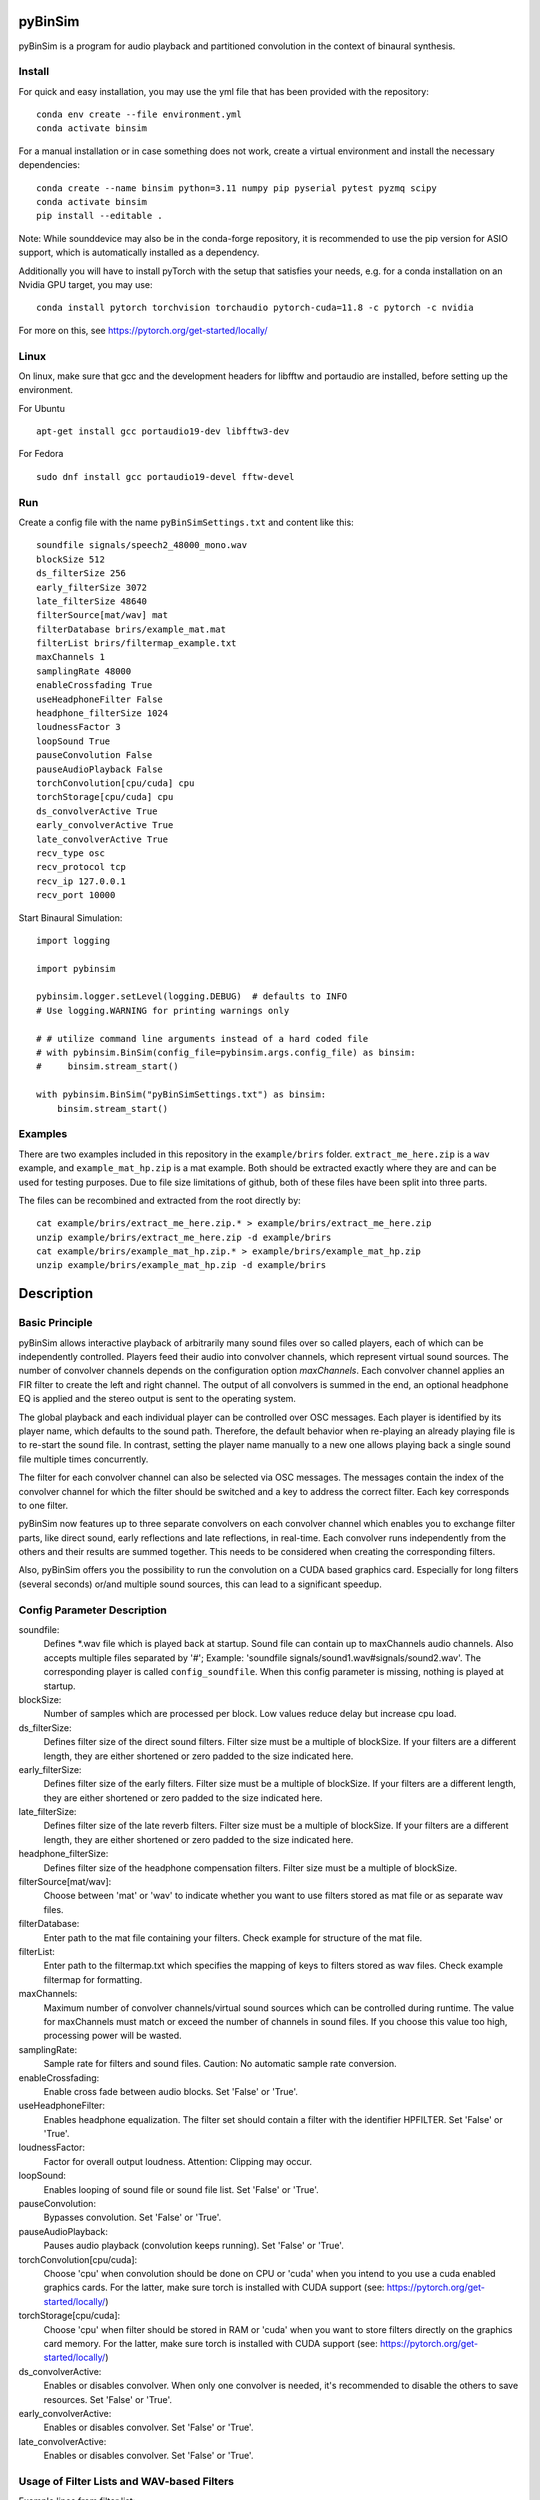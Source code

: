 .. image:: https://travis-ci.org/pyBinSim/pyBinSim.svg?branch=master
    :target: https://travis-ci.org/pyBinSim/pyBinSim

pyBinSim
========

pyBinSim is a program for audio playback and partitioned convolution in the context of binaural synthesis. 

Install
-------

For quick and easy installation, you may use the yml file that has been provided with the repository::

    conda env create --file environment.yml
    conda activate binsim

For a manual installation or in case something does not work, create a virtual environment and install the necessary dependencies::

    conda create --name binsim python=3.11 numpy pip pyserial pytest pyzmq scipy
    conda activate binsim
    pip install --editable .

Note: While sounddevice may also be in the conda-forge repository, it is recommended to use the pip version for ASIO support, which is automatically installed as a dependency.

Additionally you will have to install pyTorch with the setup that satisfies your needs, e.g. for a conda installation on an Nvidia GPU target, you may use::

    conda install pytorch torchvision torchaudio pytorch-cuda=11.8 -c pytorch -c nvidia

For more on this, see https://pytorch.org/get-started/locally/


Linux
-----

On linux, make sure that gcc and the development headers for libfftw and portaudio are installed, before setting up the environment.

For Ubuntu

::

    apt-get install gcc portaudio19-dev libfftw3-dev

For Fedora

::

    sudo dnf install gcc portaudio19-devel fftw-devel

    
Run
---

Create a config file with the name ``pyBinSimSettings.txt`` and content like this::

    soundfile signals/speech2_48000_mono.wav
    blockSize 512
    ds_filterSize 256
    early_filterSize 3072
    late_filterSize 48640
    filterSource[mat/wav] mat
    filterDatabase brirs/example_mat.mat
    filterList brirs/filtermap_example.txt
    maxChannels 1
    samplingRate 48000
    enableCrossfading True
    useHeadphoneFilter False
    headphone_filterSize 1024
    loudnessFactor 3
    loopSound True
    pauseConvolution False
    pauseAudioPlayback False
    torchConvolution[cpu/cuda] cpu
    torchStorage[cpu/cuda] cpu
    ds_convolverActive True
    early_convolverActive True
    late_convolverActive True
    recv_type osc
    recv_protocol tcp
    recv_ip 127.0.0.1
    recv_port 10000


Start Binaural Simulation::

    import logging

    import pybinsim

    pybinsim.logger.setLevel(logging.DEBUG)  # defaults to INFO
    # Use logging.WARNING for printing warnings only

    # # utilize command line arguments instead of a hard coded file
    # with pybinsim.BinSim(config_file=pybinsim.args.config_file) as binsim:
    #     binsim.stream_start()

    with pybinsim.BinSim("pyBinSimSettings.txt") as binsim:
        binsim.stream_start()

Examples
--------

There are two examples included in this repository in the ``example/brirs`` folder. ``extract_me_here.zip`` is a ``wav`` example, and ``example_mat_hp.zip`` is a mat example. Both should be extracted exactly where they are and can be used for testing purposes. Due to file size limitations of github, both of these files have been split into three parts.

The files can be recombined and extracted from the root directly by::

    cat example/brirs/extract_me_here.zip.* > example/brirs/extract_me_here.zip
    unzip example/brirs/extract_me_here.zip -d example/brirs
    cat example/brirs/example_mat_hp.zip.* > example/brirs/example_mat_hp.zip
    unzip example/brirs/example_mat_hp.zip -d example/brirs

Description
===========

Basic Principle
----------------

pyBinSim allows interactive playback of arbitrarily many sound files over so called players, each of which can be independently controlled. Players feed their audio into convolver channels, which represent virtual sound sources. The number of convolver channels depends on the configuration option `maxChannels`. Each convolver channel applies an FIR filter to create the left and right channel. The output of all convolvers is summed in the end, an optional headphone EQ is applied and the stereo output is sent to the operating system.

.. image:: players-flowchart.drawio.svg
  :width: 400
  :alt: This flowchart shows how players can be independently controlled and that multiple players can feed any given convolver channel.

The global playback and each individual player can be controlled over OSC messages. Each player is identified by its player name, which defaults to the sound path. Therefore, the default behavior when re-playing an already playing file is to re-start the sound file. In contrast, setting the player name manually to a new one allows playing back a single sound file multiple times concurrently.

The filter for each convolver channel can also be selected via OSC messages. The messages contain the 
index of the convolver channel for which the filter should be switched and a key to address the correct filter. Each key corresponds to one filter. 

pyBinSim now features up to three separate convolvers on each convolver channel which enables you to exchange filter parts, like direct sound, early reflections and late reflections, in real-time. Each convolver runs independently from the others and their results are summed together. This needs to be considered when creating the corresponding filters.

Also, pyBinSim offers you the possibility to run the convolution on a CUDA based graphics card. Especially for long filters (several seconds) or/and multiple sound sources, this can lead to a significant speedup.

    
Config Parameter Description
-----------------------------

soundfile: 
    Defines \*.wav file which is played back at startup. Sound file can contain up to maxChannels audio channels. Also accepts multiple files separated by '#'; Example: 'soundfile signals/sound1.wav#signals/sound2.wav'. The corresponding player is called ``config_soundfile``. When this config parameter is missing, nothing is played at startup. 
blockSize: 
    Number of samples which are processed per block. Low values reduce delay but increase cpu load.
ds_filterSize: 
    Defines filter size of the direct sound filters. Filter size must be a multiple of blockSize. If your filters are a different length, they are either shortened or zero padded to the size indicated here.
early_filterSize: 
    Defines filter size of the early filters. Filter size must be a multiple of blockSize. If your filters are a different length, they are either shortened or zero padded to the size indicated here.
late_filterSize: 
    Defines filter size of the late reverb filters. Filter size must be a multiple of blockSize. If your filters are a different length, they are either shortened or zero padded to the size indicated here.
headphone_filterSize: 
    Defines filter size of the headphone compensation filters. Filter size must be a multiple of blockSize.
filterSource[mat/wav]:
    Choose between 'mat' or 'wav' to indicate whether you want to use filters stored as mat file or as separate wav files.
filterDatabase:
    Enter path to the mat file containing your filters. Check example for structure of the mat file.
filterList:
    Enter path to the filtermap.txt which specifies the mapping of keys to filters stored as wav files. Check example filtermap for formatting.
maxChannels: 
    Maximum number of convolver channels/virtual sound sources which can be controlled during runtime. The value for maxChannels must match or exceed the number of channels in sound files. If you choose this value too high, processing power will be wasted.
samplingRate: 
    Sample rate for filters and sound files. Caution: No automatic sample rate conversion.
enableCrossfading: 
    Enable cross fade between audio blocks. Set 'False' or 'True'.
useHeadphoneFilter: 
    Enables headphone equalization. The filter set should contain a filter with the identifier HPFILTER. Set 'False' or 'True'.
loudnessFactor: 
    Factor for overall output loudness. Attention: Clipping may occur.
loopSound:
    Enables looping of sound file or sound file list. Set 'False' or 'True'.
pauseConvolution:
    Bypasses convolution. Set 'False' or 'True'.
pauseAudioPlayback:
    Pauses audio playback (convolution keeps running). Set 'False' or 'True'.
torchConvolution[cpu/cuda]:
    Choose 'cpu' when convolution should be done on CPU or 'cuda' when you intend to you use a cuda enabled graphics cards. 
    For the latter, make sure torch is installed with CUDA support (see: https://pytorch.org/get-started/locally/)
torchStorage[cpu/cuda]:
    Choose 'cpu' when filter should be stored in RAM or 'cuda' when you want to store filters directly on the graphics card memory.
    For the latter, make sure torch is installed with CUDA support (see: https://pytorch.org/get-started/locally/)
ds_convolverActive:
    Enables or disables convolver. When only one convolver is needed, it's recommended to disable the others to save resources. Set 'False' or 'True'.
early_convolverActive: 
    Enables or disables convolver. Set 'False' or 'True'.
late_convolverActive:
    Enables or disables convolver. Set 'False' or 'True'.

Usage of Filter Lists and WAV-based Filters
--------------------------------------------

Example lines from filter list: ::

    HP hpirs/DT990_EQ_filter_2ch.wav
    DS 165 2 0 0 0 0 0 0 0 0 0 0 0 0 0 brirs/kemar_0_165_ds.wav
    ER 165 2 0 0 0 0 0 0 0 0 0 0 0 0 0 brirs/kemar_0_165_early.wav
    LR 0 2 0 0 0 0 0 0 0 0 0 0 0 0 0 brirs/late_reverb.wav

Lines with the prefix DS, ER and LR contain a 'filter key' which consists of 9 or 15 integer numbers. They are used to tell pyBinSim which filter to apply. These numbers can be arbitrarily assigned to suit your use case, but for consistency with mat based filters its advised to assign the numbers in the following order:

For 9 digit keys::

    Value 1-3 : listener orientation [yaw, pitch, roll]
    Value 4-6 : listener position [x, y, z]
    Value 7-9 : custom values [a, b, c]

For 15 digit keys::

    Value 1-3 : listener orientation [yaw, pitch, roll]
    Value 4-6 : listener position [x, y, z]
    Value 7-9 : source orientation [yaw, pitch, roll]
    Value 10-12 : source position [x, y, z]
    Value 13-15 : custom values [a, b, c]


The filter behind the prefix HP will be loaded and applied automatically when useHeadphoneFilter == True.
Lines which start with DS,ER or LR have to be called via OSC commands to become active.

Usage of Filters Stored in MATLAB MAT Files
-------------------------------------------

A mat file should contain one ore more variables containing your filters. The maximum size for one variable in mat files version 7 is limited to 2GB. All variables are combined inside binsim and their naming can be arbitrary. However, the variables must be struct arrays with following fields: ::

    "type" ['DS','ER','LR','HP]
    "ListenerOrientation" [array(int, int ,int)]
    "ListenerPosition" [array(int, int ,int)]
    "SourceOrientation" [array(int, int ,int)]
    "SourcePosition" [array(int, int ,int)]
    "custom" [array(int, int ,int)]
    "filter" [array(single,2), array(double,2)]

For headphone filters, only the field filter is relevant. To reduce memory usage we advise to use single precision for the filters. To speedup the filter loading we advice to store the mat files on a SSD and to save the mat files without compression (which is not the default setting in MATLAB). Also take a look at the example_mat.mat file to understand the structure.

OSC & ZMQ Message Examples
--------------------------

Lines with the prefix DSFILTER, EARLYFILTER and LATEFILTER contain a 'filter key' which consist of 6 or 9 positive numbers. These numbers
can be arbitrarily assigned to suit your use case. They are used to tell pyBinSim which filter to apply.
The filter behind the prefix HPFILTER will be loaded and applied automatically when useHeadphoneFilter == True.
Lines which start with DSFILTER, EARLYFILTER or 'LATEFILTER' have to be called via OSC or ZMQ commands to become active.
To activate a DSFILTER for the third channel of your wav file you have to send the the identifier
'/pyBinSim_ds_Filter', followed by a 2 (corresponding to the third channel) and followed by the 9 or 15 key numbers from the filter list
to the pc where pyBinSim runs (protocol and address are configurable, defaults to tcp://127.0.0.1:10001)::

    ZMQ:    ['/pyBinSim_ds_Filter', 2, 165, 2, 0, 0, 0, 0, 0, 0, 0]
    OSC:    /pyBinSim_ds_Filter 2 165 2 0 0 0 0 0 0 0 0 0 0 0 0 0


When you want to apply an early filter::

    ZMQ:    ['/pyBinSim_early_Filter', 2, 0, 2, 0, 0, 0, 0, 0, 0, 0]
    OSC:    /pyBinSim_early_Filter 2 0 2 0 0 0 0 0 0 0 0 0 0 0 0 0


When you want to apply an early filter::

    ZMQ:    ['/pyBinSim_early_Filter', 2, 0, 2, 0, 0, 0, 0, 0, 0, 0]
    OSC:    /pyBinSim_early_Filter 2 0 2 0 0 0 0 0 0 0 0 0 0 0 0 0

When you want to apply a late filter::

    ZMQ:    ['/pyBinSim_late_Filter', 2, 0, 2, 0, 0, 0, 0, 0, 0, 0]
    OSC:    /pyBinSim_late_Filter 2 0 2 0 0 0 0 0 0 0 0 0 0 0 0 0
      
When you want to play another sound file you send::

    ZMQ:    ['/pyBinSimFile', 'folder/file_new.wav']
    OSC:    /pyBinSimFile 'folder/file_new.wav']

If you want to play a sound file list::

    ZMQ:    ['/pyBinSimFile', 'folder/file_1.wav#folder/file_2.wav']
    OSC:    /pyBinSimFile 'folder/file_1.wav#folder/file_2.wav']

The audiofile has to be located on the pc where pyBinSim runs. Files are not transmitted over network.

Because of issues with OSC when many messages are sent, multiple OSC receivers are used. Commands related to the ds_Filter should be addressed to port 10000, early_Filter commands to port 10001, late_Filter commands to port 10002 and all other commands to port 10003. This will probably be changed in future releases.

OSC Message Reference
------------------------------

This part uses a syntax where the OSC address pattern is followed by arguments described in curly braces and separated by spaces. The typing syntax follows Python conventions. Arguments with a default value can be omitted. Due to the absence of keyword arguments in OSC it is not possible to use the default value for an argument if it precedes an argument you want to set.

Set direct sound filter with convolver channel index and numerical filter key (9 or 15 numbers)::

    /pyBinSim_ds_Filter {convolverChannel: int32} {listener_yaw: float32|int32} {listener_pitch: float32|int32} {listener_roll: float32|int32} {listener_x: float32|int32} {listener_y: float32|int32} {listener_z: float32|int32} {a: float32|int32} {b: float32|int32} {c: float32|int32}
    /pyBinSim_ds_Filter {convolverChannel: int32} {listener_yaw: float32|int32} {listener_pitch: float32|int32} {listener_roll: float32|int32} {listener_x: float32|int32} {listener_y: float32|int32} {listener_z: float32|int32} {source_yaw: float32|int32} {source_pitch: float32|int32} {source_roll: float32|int32} {source_x: float32|int32} {source_y: float32|int32} {source_z: float32|int32} {a: float32|int32} {b: float32|int32} {c: float32|int32}

Set early reflection filter with convolver channel index and numerical filter key (9 or 15 numbers)::

    /pyBinSim_early_Filter {convolverChannel: int32} {listener_yaw: float32|int32} {listener_pitch: float32|int32} {listener_roll: float32|int32} {listener_x: float32|int32} {listener_y: float32|int32} {listener_z: float32|int32} {a: float32|int32} {b: float32|int32} {c: float32|int32}
    /pyBinSim_early_Filter {convolverChannel: int32} {listener_yaw: float32|int32} {listener_pitch: float32|int32} {listener_roll: float32|int32} {listener_x: float32|int32} {listener_y: float32|int32} {listener_z: float32|int32} {source_yaw: float32|int32} {source_pitch: float32|int32} {source_roll: float32|int32} {source_x: float32|int32} {source_y: float32|int32} {source_z: float32|int32} {a: float32|int32} {b: float32|int32} {c: float32|int32}

Set late reflection filter with convolver channel index and numerical filter key (9 or 15 numbers)::

    /pyBinSim_late_Filter {convolverChannel: int32} {listener_yaw: float32|int32} {listener_pitch: float32|int32} {listener_roll: float32|int32} {listener_x: float32|int32} {listener_y: float32|int32} {listener_z: float32|int32} {a: float32|int32} {b: float32|int32} {c: float32|int32}
    /pyBinSim_late_Filter {convolverChannel: int32} {listener_yaw: float32|int32} {listener_pitch: float32|int32} {listener_roll: float32|int32} {listener_x: float32|int32} {listener_y: float32|int32} {listener_z: float32|int32} {source_yaw: float32|int32} {source_pitch: float32|int32} {source_roll: float32|int32} {source_x: float32|int32} {source_y: float32|int32} {source_z: float32|int32} {a: float32|int32} {b: float32|int32} {c: float32|int32}

Play a sound file list. This stops all players and creates a new player with the name 'config_soundfile'. Separate multiple sound files with a hashtag ('#')::

    /pyBinSimFile {filepaths: string}

Pause all audio playback. Send 'True' or 'False' (as string, not bool). Individual player controls remain unchanged::

    /pyBinSimPauseAudioPlayback {pausePlayback: string["True"|"False"]}

Bypass convolution. Send 'True' or 'False' (as string, not bool)::

    /pybinsimPauseConvolution {pauseConvolution: string["True"|"False"]}

Change global loudness. Send float value. Volume of individual players is not affected.::

    /pyBinSimLoudness {loudness: float32}

Create a new player. Players can play back files independent from each other. A
player's output is sent to the start channel and consecutive channels, up to the
channel count of the current sound file. If a player with the same name is
already present, a new one with the same name will be created and used instead.::

    /pyBinSimPlay {soundfile_list: string} {start_channel: int32 = 0} {loop: string["loop"|"single"] = "single"} {player_name: string|int32|float32 = soundfile_list} {volume: float32 = 1.0} {play: string["play"|"pause"] = "play"}   

Pause, stop or start a player::

    /pyBinSimPlayerControl {player_name: string} {play: string["play"|"pause"|"stop"]}

Change the output channel of a player::

    /pyBinSimPlayerChannel {player_name: string} {start channel: int32} 

Change the volume of a player::

    /pyBinSimPlayerVolume {player_name: string} {volume: float32|int32}

Stop all players::

    /pyBinSimStopAllPlayers


Note:
#####

ZMQ accepts the same commands as OSC. The only difference is that the command and parameters are encapsulated in a list.
To switch between OSC and ZMQ change the appropriate entries in the config file.


Reference
----------

Please cite our work:

Neidhardt, A.; Klein, F.; Knoop, N. and Köllmer, T., "Flexible Python tool for dynamic binaural synthesis applications", 142nd AES Convention, Berlin, 2017.



